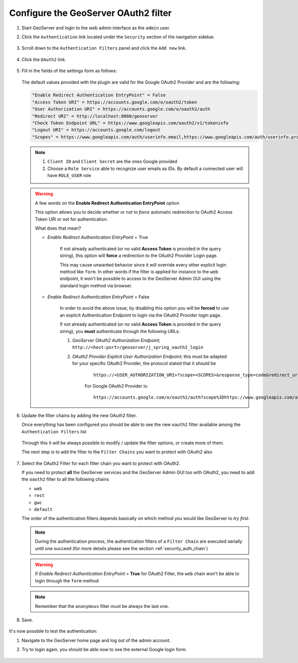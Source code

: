 Configure the GeoServer OAuth2 filter
-------------------------------------

#. Start GeoServer and login to the web admin interface as the ``admin`` user.
#. Click the ``Authentication`` link located under the ``Security`` section of
   the navigation sidebar.

   .. figure:: images/filter1.jpg
      :align: center

#. Scroll down to the ``Authentication Filters`` panel and click the ``Add new`` link.

   .. figure:: images/filter2.jpg
      :align: center

#. Click the ``OAuth2`` link.

   .. figure:: images/filter3.jpg
      :align: center

#. Fill in the fields of the settings form as follows:

   .. figure:: images/oauth2chain001.png
      :align: center

   The default values provided with the plugin are valid for the Google OAuth2 Provider and are the following:
   
   .. code-block:: shell

       "Enable Redirect Authentication EntryPoint" = False
       "Access Token URI" = https://accounts.google.com/o/oauth2/token
       "User Authorization URI" = https://accounts.google.com/o/oauth2/auth
       "Redirect URI" = http://localhost:8080/geoserver
       "Check Token Endpoint URL" = https://www.googleapis.com/oauth2/v1/tokeninfo
       "Logout URI" = https://accounts.google.com/logout
       "Scopes" = https://www.googleapis.com/auth/userinfo.email,https://www.googleapis.com/auth/userinfo.profile
    
   .. note:: 
 
      #. ``Client ID`` and ``Client Secret`` are the ones Google provided
    
      #. Choose a ``Role Service`` able to recognize user emails as IDs. By default a connected user will have ``ROLE_USER`` role
     
   .. warning:: A few words on the **Enable Redirect Authentication EntryPoint** option
   
      This option allows you to decide whether or not to *force* automatic redirection to OAuth2 Access Token URI or not for authentication.
      
      What does that mean?
      
      * *Enable Redirect Authentication EntryPoint* = True
      
          If not already authenticated (or no valid **Access Token** is provided in the query string), this option will **force** a redirection to the OAuth2 Provider Login page.
          
          This may cause unwanted behavior since it will override every other explicit login method like ``form``. In other words if the filter is applied for instance to the ``web`` endpoint, it won't be possible to access to the GeoServer Admin GUI using the standard login method via browser.
          
      * *Enable Redirect Authentication EntryPoint* = False
      
          In order to avoid the above issue, by disabling this option you will be **forced** to use an explicit Authentication Endpoint to login via the OAuth2 Provider login page.
          
          If not already authenticated (or no valid **Access Token** is provided in the query string), you **must** authenticate through the following URLs:
          
          #. *GeoServer OAuth2 Authorization Endpoint*; ``http://<host:port>/geoserver/j_spring_oauth2_login``
          
          #. *OAuth2 Provider Explicit User Authorization Endpoint*; this must be adapted for your specific OAuth2 Provider, the protocol stated that it should be 
          
              ::
              
                  https://<USER_AUTHORIZATION_URI>?scope=<SCOPES>&response_type=code&redirect_uri=<REDIRECT_URI>&client_id=<CLIENT_ID>
          
              For Google OAuth2 Provider is:
              
              ::
              
                  https://accounts.google.com/o/oauth2/auth?scope%3Dhttps://www.googleapis.com/auth/userinfo.email%2Bhttps://www.googleapis.com/auth/userinfo.profile%26response_type%3Dcode%26redirect_uri%3D<REDIRECT_URI>%26client_id%3D<CLIENT_ID>

#. Update the filter chains by adding the new OAuth2 filter.

   Once everything has been configured you should be able to see the new ``oauth2`` filter available among the ``Authentication Filters`` list
   
   .. figure:: images/oauth2filter001.png
      :align: center
   
   Through this it will be always possible to modify / update the filter options, or create more of them.
   
   The next step is to add the filter to the ``Filter Chains`` you want to protect with OAuth2 also
   
   .. figure:: images/oauth2filter002.png
      :align: center

#. Select the OAuth2 Filter for each filter chain you want to protect with OAuth2.

   If you need to protect **all** the GeoServer services and the GeoServer Admin GUI too with OAuth2, you need to add the ``oauth2`` filter to all the following chains
   
   * ``web``
   
   * ``rest``
   
   * ``gwc``
   
   * ``default``
   
   The order of the authentication filters depends basically on which method you would like GeoServer to *try first*.
   
   .. note:: During the authentication process, the authentication filters of a ``Filter Chain`` are executed serially until one succeed (for more details please see the section :ref:`security_auth_chain`)
   
   .. warning:: If *Enable Redirect Authentication EntryPoint* = **True** for OAuth2 Filter, the ``web`` chain won't be able to login through the ``form`` method.
   
   .. figure:: images/oauth2filter003.png
      :align: center

   .. note:: Remember that the ``anonymous`` filter must be always the last one.

#. Save.

   .. figure:: images/oauth2filter004.png
      :align: center


It's now possible to test the authentication:

#. Navigate to the GeoServer home page and log out of the admin account. 
#. Try to login again, you should be able now to see the external Google login form.

   .. figure:: images/test1.jpg
      :align: center

   .. figure:: images/test2.jpg
      :align: center

   .. figure:: images/test3.jpg
      :align: center

   .. figure:: images/test4.jpg
      :align: center

   .. figure:: images/test5.jpg
      :align: center

